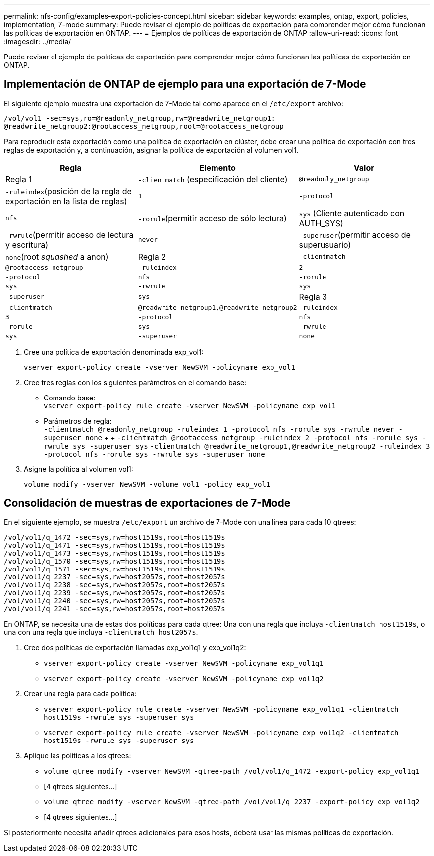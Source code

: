 ---
permalink: nfs-config/examples-export-policies-concept.html 
sidebar: sidebar 
keywords: examples, ontap, export, policies, implementation, 7-mode 
summary: Puede revisar el ejemplo de políticas de exportación para comprender mejor cómo funcionan las políticas de exportación en ONTAP. 
---
= Ejemplos de políticas de exportación de ONTAP
:allow-uri-read: 
:icons: font
:imagesdir: ../media/


[role="lead"]
Puede revisar el ejemplo de políticas de exportación para comprender mejor cómo funcionan las políticas de exportación en ONTAP.



== Implementación de ONTAP de ejemplo para una exportación de 7-Mode

El siguiente ejemplo muestra una exportación de 7-Mode tal como aparece en el `/etc/export` archivo:

[listing]
----
/vol/vol1 -sec=sys,ro=@readonly_netgroup,rw=@readwrite_netgroup1:
@readwrite_netgroup2:@rootaccess_netgroup,root=@rootaccess_netgroup
----
Para reproducir esta exportación como una política de exportación en clúster, debe crear una política de exportación con tres reglas de exportación y, a continuación, asignar la política de exportación al volumen vol1.

|===
| Regla | Elemento | Valor 


 a| 
Regla 1
 a| 
`-clientmatch` (especificación del cliente)
 a| 
`@readonly_netgroup`



 a| 
`-ruleindex`(posición de la regla de exportación en la lista de reglas)
 a| 
`1`



 a| 
`-protocol`
 a| 
`nfs`



 a| 
`-rorule`(permitir acceso de sólo lectura)
 a| 
`sys` (Cliente autenticado con AUTH_SYS)



 a| 
`-rwrule`(permitir acceso de lectura y escritura)
 a| 
`never`



 a| 
`-superuser`(permitir acceso de superusuario)
 a| 
`none`(root _squashed_ a anon)



 a| 
Regla 2
 a| 
`-clientmatch`
 a| 
`@rootaccess_netgroup`



 a| 
`-ruleindex`
 a| 
`2`



 a| 
`-protocol`
 a| 
`nfs`



 a| 
`-rorule`
 a| 
`sys`



 a| 
`-rwrule`
 a| 
`sys`



 a| 
`-superuser`
 a| 
`sys`



 a| 
Regla 3
 a| 
`-clientmatch`
 a| 
`@readwrite_netgroup1,@readwrite_netgroup2`



 a| 
`-ruleindex`
 a| 
`3`



 a| 
`-protocol`
 a| 
`nfs`



 a| 
`-rorule`
 a| 
`sys`



 a| 
`-rwrule`
 a| 
`sys`



 a| 
`-superuser`
 a| 
`none`

|===
. Cree una política de exportación denominada exp_vol1:
+
`vserver export-policy create -vserver NewSVM -policyname exp_vol1`

. Cree tres reglas con los siguientes parámetros en el comando base:
+
** Comando base: +
`vserver export-policy rule create -vserver NewSVM -policyname exp_vol1`
** Parámetros de regla: +
`-clientmatch @readonly_netgroup -ruleindex 1 -protocol nfs -rorule sys -rwrule never -superuser none` + +  `-clientmatch @rootaccess_netgroup -ruleindex 2 -protocol nfs -rorule sys -rwrule sys -superuser sys` `-clientmatch @readwrite_netgroup1,@readwrite_netgroup2 -ruleindex 3 -protocol nfs -rorule sys -rwrule sys -superuser none`


. Asigne la política al volumen vol1:
+
`volume modify -vserver NewSVM -volume vol1 -policy exp_vol1`





== Consolidación de muestras de exportaciones de 7-Mode

En el siguiente ejemplo, se muestra `/etc/export` un archivo de 7-Mode con una línea para cada 10 qtrees:

[listing]
----

/vol/vol1/q_1472 -sec=sys,rw=host1519s,root=host1519s
/vol/vol1/q_1471 -sec=sys,rw=host1519s,root=host1519s
/vol/vol1/q_1473 -sec=sys,rw=host1519s,root=host1519s
/vol/vol1/q_1570 -sec=sys,rw=host1519s,root=host1519s
/vol/vol1/q_1571 -sec=sys,rw=host1519s,root=host1519s
/vol/vol1/q_2237 -sec=sys,rw=host2057s,root=host2057s
/vol/vol1/q_2238 -sec=sys,rw=host2057s,root=host2057s
/vol/vol1/q_2239 -sec=sys,rw=host2057s,root=host2057s
/vol/vol1/q_2240 -sec=sys,rw=host2057s,root=host2057s
/vol/vol1/q_2241 -sec=sys,rw=host2057s,root=host2057s
----
En ONTAP, se necesita una de estas dos políticas para cada qtree: Una con una regla que incluya `-clientmatch host1519s`, o una con una regla que incluya `-clientmatch host2057s`.

. Cree dos políticas de exportación llamadas exp_vol1q1 y exp_vol1q2:
+
** `vserver export-policy create -vserver NewSVM -policyname exp_vol1q1`
** `vserver export-policy create -vserver NewSVM -policyname exp_vol1q2`


. Crear una regla para cada política:
+
** `vserver export-policy rule create -vserver NewSVM -policyname exp_vol1q1 -clientmatch host1519s -rwrule sys -superuser sys`
** `vserver export-policy rule create -vserver NewSVM -policyname exp_vol1q2 -clientmatch host1519s -rwrule sys -superuser sys`


. Aplique las políticas a los qtrees:
+
** `volume qtree modify -vserver NewSVM -qtree-path /vol/vol1/q_1472 -export-policy exp_vol1q1`
** [4 qtrees siguientes...]
** `volume qtree modify -vserver NewSVM -qtree-path /vol/vol1/q_2237 -export-policy exp_vol1q2`
** [4 qtrees siguientes...]




Si posteriormente necesita añadir qtrees adicionales para esos hosts, deberá usar las mismas políticas de exportación.
